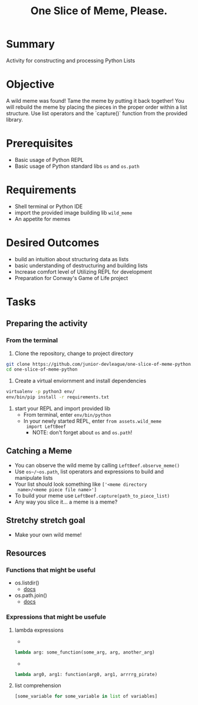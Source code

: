 #+title: One Slice of Meme, Please.
#+type: Activity

* Summary
  Activity for constructing and processing Python Lists

* Objective
  A wild meme was found! Tame the meme by putting it back together!
  You will rebuild the meme by placing the pieces in the proper
  order within a list structure. Use list operators and the `capture()`
  function from the provided library.

* Prerequisites
  + Basic usage of Python REPL
  + Basic usage of Python standard libs ~os~ and ~os.path~

* Requirements
  + Shell terminal or Python IDE
  + import the provided image building lib ~wild_meme~
  + An appetite for memes

* Desired Outcomes
  + build an intuition about structuring data as lists
  + basic understanding of destructuring and building lists
  + Increase comfort level of Utilizing REPL for development
  + Preparation for Conway's Game of Life project

* Tasks

** Preparing the activity

*** From the terminal

    1. Clone the repository, change to project directory

#+BEGIN_SRC bash
  git clone https://github.com/junior-devleague/one-slice-of-meme-python.git
  cd one-slice-of-meme-python
#+END_SRC

    2. Create a virtual enviornment and install dependencies
#+BEGIN_SRC bash
  virtualenv -p python3 env/
  env/bin/pip install -r requirements.txt
#+END_SRC

    3. start your REPL and import provided lib
       + From terminal, enter ~env/bin/python~
       + In your newly started REPL, enter ~from assets.wild_meme
         import LeftBeef~
         - NOTE: don't forget about ~os~ and ~os.path~!


** Catching a Meme
   + You can observe the wild meme by calling ~LeftBeef.observe_meme()~
   + Use ~os~/~os.path~, list operators and expressions to build and
     manipulate  lists
   + Your list should look something like ~['<meme directory
     name>/<meme piece file name>']~
   + To build your meme use ~LeftBeef.capture(path_to_piece_list)~
   + Any way you slice it... a meme is a meme?

** Stretchy stretch goal
   + Make your own wild meme!

** Resources

*** Functions that might be useful
    + os.listdir()
      - [[https://docs.python.org/3/library/os.html#os.listdir][docs]]
    + os.path.join()
      - [[https://docs.python.org/3.5/library/os.path.html#os.path.join][docs]]

*** Expressions that might be usefule

**** lambda expressions
     + 
#+BEGIN_SRC python
lambda arg: some_function(some_arg, arg, another_arg)
#+END_SRC

     + 
#+BEGIN_SRC python
lambda arg0, arg1: function(arg0, arg1, arrrrg_pirate)
#+END_SRC

**** list comprehension
#+BEGIN_SRC python
     [some_variable for some_variable in list of variables]
#+END_SRC
